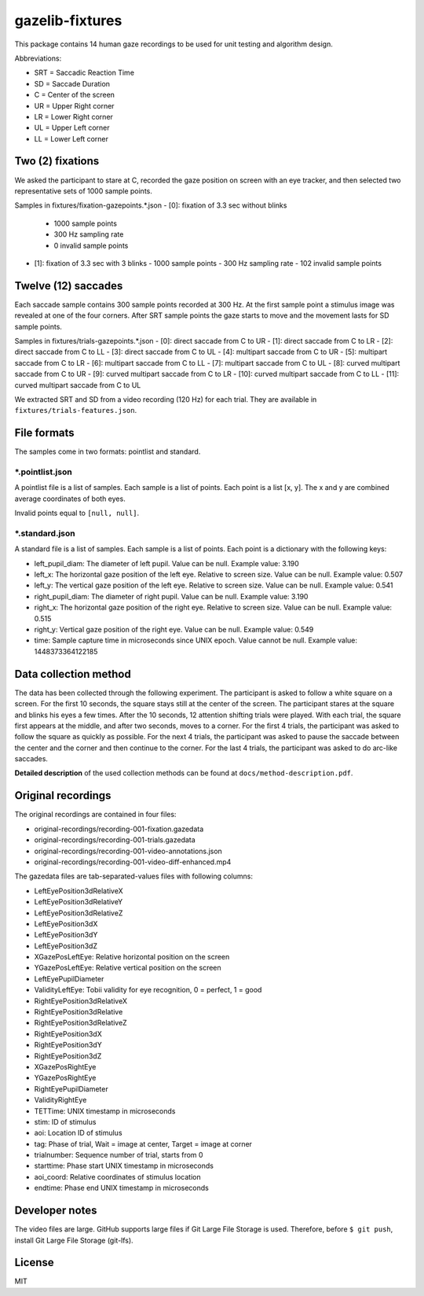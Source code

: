 ================
gazelib-fixtures
================

This package contains 14 human gaze recordings to be used for unit testing and algorithm design.

Abbreviations:

- SRT = Saccadic Reaction Time
- SD = Saccade Duration
- C = Center of the screen
- UR = Upper Right corner
- LR = Lower Right corner
- UL = Upper Left corner
- LL = Lower Left corner

Two (2) fixations
=================
We asked the participant to stare at C, recorded the gaze position on screen with an eye tracker, and then selected two representative sets of 1000 sample points.

Samples in fixtures/fixation-gazepoints.\*.json
- [0]: fixation of 3.3 sec without blinks
  - 1000 sample points
  - 300 Hz sampling rate
  - 0 invalid sample points
- [1]: fixation of 3.3 sec with 3 blinks
  - 1000 sample points
  - 300 Hz sampling rate
  - 102 invalid sample points

Twelve (12) saccades
====================
Each saccade sample contains 300 sample points recorded at 300 Hz. At the first sample point a stimulus image was revealed at one of the four corners. After SRT sample points the gaze starts to move and the movement lasts for SD sample points.

Samples in fixtures/trials-gazepoints.\*.json
- [0]: direct saccade from C to UR
- [1]: direct saccade from C to LR
- [2]: direct saccade from C to LL
- [3]: direct saccade from C to UL
- [4]: multipart saccade from C to UR
- [5]: multipart saccade from C to LR
- [6]: multipart saccade from C to LL
- [7]: multipart saccade from C to UL
- [8]: curved multipart saccade from C to UR
- [9]: curved multipart saccade from C to LR
- [10]: curved multipart saccade from C to LL
- [11]: curved multipart saccade from C to UL

We extracted SRT and SD from a video recording (120 Hz) for each trial. They are available in ``fixtures/trials-features.json``.

File formats
============

The samples come in two formats: pointlist and standard.

\*.pointlist.json
-----------------

A pointlist file is a list of samples. Each sample is a list of points. Each point is a list [x, y]. The x and y are combined average coordinates of both eyes.

Invalid points equal to ``[null, null]``.


\*.standard.json
----------------

A standard file is a list of samples. Each sample is a list of points. Each point is a dictionary with the following keys:

- left_pupil_diam: The diameter of left pupil. Value can be null. Example value: 3.190
- left_x: The horizontal gaze position of the left eye. Relative to screen size. Value can be null. Example value: 0.507
- left_y: The vertical gaze position of the left eye. Relative to screen size. Value can be null. Example value: 0.541
- right_pupil_diam: The diameter of right pupil. Value can be null. Example value: 3.190
- right_x: The horizontal gaze position of the right eye. Relative to screen size. Value can be null. Example value: 0.515
- right_y: Vertical gaze position of the right eye. Value can be null. Example value: 0.549
- time: Sample capture time in microseconds since UNIX epoch. Value cannot be null. Example value: 1448373364122185



Data collection method
======================

The data has been collected through the following experiment. The participant is asked to follow a white square on a screen. For the first 10 seconds, the square stays still at the center of the screen. The participant stares at the square and blinks his eyes a few times. After the 10 seconds, 12 attention shifting trials were played. With each trial, the square first appears at the middle, and after two seconds, moves to a corner. For the first 4 trials, the participant was asked to follow the square as quickly as possible. For the next 4 trials, the participant was asked to pause the saccade between the center and the corner and then continue to the corner. For the last 4 trials, the participant was asked to do arc-like saccades.

**Detailed description** of the used collection methods can be found at ``docs/method-description.pdf``.


Original recordings
===================

The original recordings are contained in four files:

- original-recordings/recording-001-fixation.gazedata
- original-recordings/recording-001-trials.gazedata
- original-recordings/recording-001-video-annotations.json
- original-recordings/recording-001-video-diff-enhanced.mp4

The gazedata files are tab-separated-values files with following columns:

- LeftEyePosition3dRelativeX
- LeftEyePosition3dRelativeY
- LeftEyePosition3dRelativeZ
- LeftEyePosition3dX
- LeftEyePosition3dY
- LeftEyePosition3dZ
- XGazePosLeftEye: Relative horizontal position on the screen
- YGazePosLeftEye: Relative vertical position on the screen
- LeftEyePupilDiameter
- ValidityLeftEye: Tobii validity for eye recognition, 0 = perfect, 1 = good
- RightEyePosition3dRelativeX
- RightEyePosition3dRelative
- RightEyePosition3dRelativeZ
- RightEyePosition3dX
- RightEyePosition3dY
- RightEyePosition3dZ
- XGazePosRightEye
- YGazePosRightEye
- RightEyePupilDiameter
- ValidityRightEye
- TETTime: UNIX timestamp in microseconds
- stim: ID of stimulus
- aoi: Location ID of stimulus
- tag: Phase of trial, Wait = image at center, Target = image at corner
- trialnumber: Sequence number of trial, starts from 0
- starttime: Phase start UNIX timestamp in microseconds
- aoi_coord: Relative coordinates of stimulus location
- endtime: Phase end UNIX timestamp in microseconds



Developer notes
===============

The video files are large. GitHub supports large files if Git Large File Storage is used. Therefore, before ``$ git push``, install Git Large File Storage (git-lfs).


License
=======

MIT

